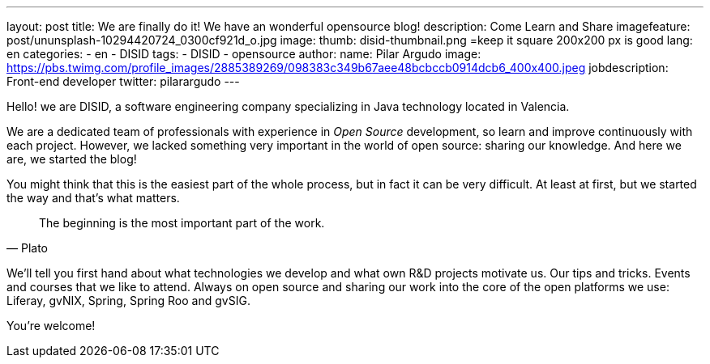 ---
layout: post
title: We are finally do it! We have an wonderful opensource blog!
description: Come Learn and Share
imagefeature: post/ununsplash-10294420724_0300cf921d_o.jpg
image:
  thumb: disid-thumbnail.png =keep it square 200x200 px is good
lang: en
categories:
 - en
 - DISID
tags:
 - DISID
 - opensource
author:
  name: Pilar Argudo
  image: https://pbs.twimg.com/profile_images/2885389269/098383c349b67aee48bcbccb0914dcb6_400x400.jpeg
  jobdescription: Front-end developer
  twitter: pilarargudo
---

Hello! we are DISID, a software engineering company specializing in Java technology located in Valencia.

We are a dedicated team of professionals with experience in _Open Source_ development, so learn and improve continuously with each project. However, we lacked something very important in the world of open source: sharing our knowledge. And here we are, we started the blog!

You might think that this is the easiest part of the whole process, but in fact it can be very difficult. At least at first, but we started the way and that's what matters.

> The beginning is the most important part of the work.
> -- Plato

We'll tell you first hand about what technologies we develop and what own R&D projects motivate us. Our tips and tricks. Events and courses that we like to attend. Always on open source and sharing our work into the core of the open platforms we use: Liferay, gvNIX, Spring, Spring Roo and gvSIG.


You're welcome!